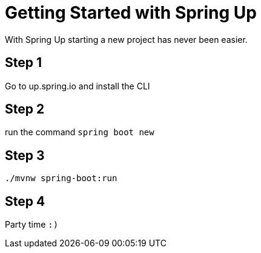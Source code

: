 = Getting Started with Spring Up

With Spring Up starting a new project has never been easier.

== Step 1

Go to up.spring.io and install the CLI


== Step 2

run the command `spring boot new`

== Step 3

`./mvnw spring-boot:run`

== Step 4

Party time `:)`


